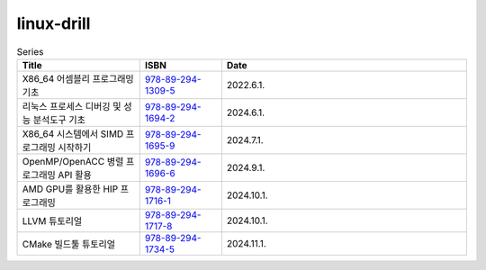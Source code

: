 .. SPDX-License-Identifier: (GPL-2.0-only OR BSD-2-Clause)

==============
linux-drill
==============

.. csv-table:: Series
   :header: "Title", "ISBN", "Date"
   :widths: 15, 10, 30

   "X86_64 어셈블리 프로그래밍 기초", "`978-89-294-1309-5 <https://www.nl.go.kr/seoji/contents/S80100000000.do?schType=simple&schStr=978-89-294-1309-5>`_", "2022.6.1."
   "리눅스 프로세스 디버깅 및 성능 분석도구 기초", "`978-89-294-1694-2 <https://www.nl.go.kr/seoji/contents/S80100000000.do?schType=simple&schStr=978-89-294-1694-2>`_", "2024.6.1."
   "X86_64 시스템에서 SIMD 프로그래밍 시작하기", "`978-89-294-1695-9 <https://www.nl.go.kr/seoji/contents/S80100000000.do?schType=simple&schStr=978-89-294-1695-9>`_", "2024.7.1."
   "OpenMP/OpenACC 병렬 프로그래밍 API 활용", "`978-89-294-1696-6 <https://www.nl.go.kr/seoji/contents/S80100000000.do?schType=simple&schStr=978-89-294-1696-6>`_", "2024.9.1."
   "AMD GPU를 활용한 HIP 프로그래밍", "`978-89-294-1716-1 <https://www.nl.go.kr/seoji/contents/S80100000000.do?schType=simple&schStr=978-89-294-1716-1>`_", "2024.10.1."
   "LLVM 튜토리얼", "`978-89-294-1717-8 <https://www.nl.go.kr/seoji/contents/S80100000000.do?schType=simple&schStr=978-89-294-1717-8>`_", "2024.10.1."
   "CMake 빌드툴 튜토리얼", "`978-89-294-1734-5 <https://www.nl.go.kr/seoji/contents/S80100000000.do?schType=simple&schStr=978-89-294-1734-5>`_", "2024.11.1."
